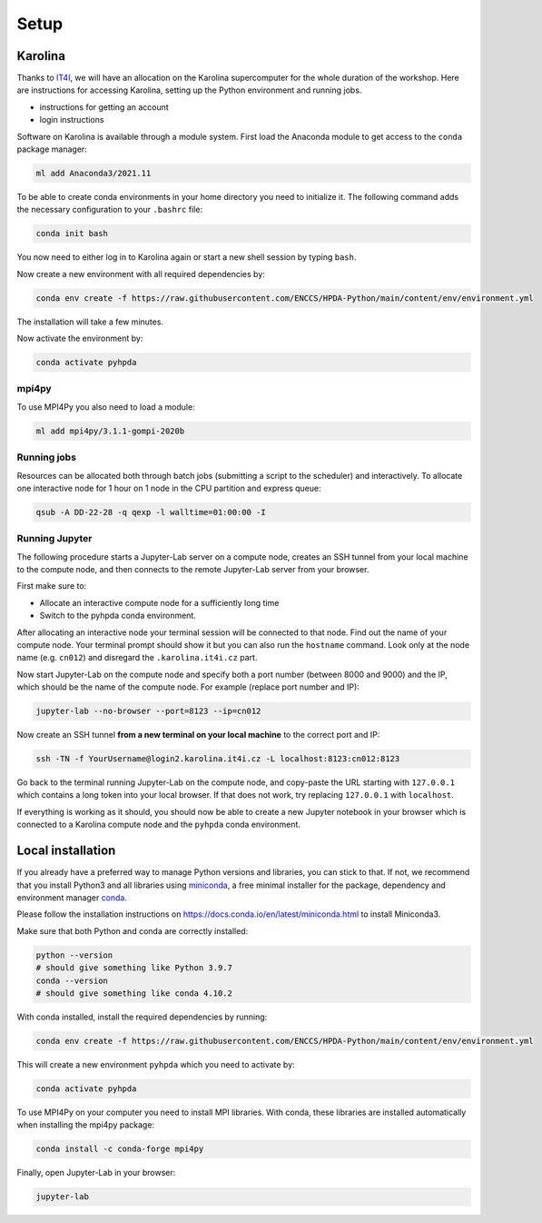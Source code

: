 Setup
=====

Karolina
--------

Thanks to `IT4I <https://www.it4i.cz/en>`__, we will have an allocation on the Karolina supercomputer for the whole 
duration of the workshop. Here are instructions for accessing Karolina, setting up the Python environment and 
running jobs.

- instructions for getting an account
- login instructions

Software on Karolina is available through a module system. 
First load the Anaconda module to get access to the ``conda`` package manager:

.. code-block:: bash

   ml add Anaconda3/2021.11

To be able to create conda environments in your home directory you need to initialize it. 
The following command adds the necessary configuration to your ``.bashrc`` file:

.. code-block:: bash

   conda init bash

You now need to either log in to Karolina again or start a new shell session by typing ``bash``.

Now create a new environment with all required dependencies by:

.. code-block:: bash

   conda env create -f https://raw.githubusercontent.com/ENCCS/HPDA-Python/main/content/env/environment.yml

The installation will take a few minutes.   

Now activate the environment by:

.. code-block:: bash

   conda activate pyhpda

mpi4py
^^^^^^

To use MPI4Py you also need to load a module:

.. code-block:: bash

   ml add mpi4py/3.1.1-gompi-2020b

Running jobs
^^^^^^^^^^^^

Resources can be allocated both through batch jobs (submitting a script to the scheduler)
and interactively. To allocate one interactive node for 1 hour on 1 node in the CPU partition 
and express queue:

.. code-block:: bash

   qsub -A DD-22-28 -q qexp -l walltime=01:00:00 -I


Running Jupyter
^^^^^^^^^^^^^^^

The following procedure starts a Jupyter-Lab server on a compute node, creates an SSH tunnel from 
your local machine to the compute node, and then connects to the remote Jupyter-Lab server from your 
browser.

First make sure to:

- Allocate an interactive compute node for a sufficiently long time
- Switch to the pyhpda conda environment.

After allocating an interactive node your terminal session will be connected to that node.
Find out the name of your compute node. Your terminal prompt should show it but you can also run the 
``hostname`` command. Look only at the node name (e.g. ``cn012``) and disregard the ``.karolina.it4i.cz`` part.

Now start Jupyter-Lab on the compute node and specify both a port number (between 8000 and 9000) and the IP, which 
should be the name of the compute node. For example (replace port number and IP):

.. code-block:: bash

   jupyter-lab --no-browser --port=8123 --ip=cn012

Now create an SSH tunnel **from a new terminal on your local machine** to the correct port and IP:

.. code-block:: bash

   ssh -TN -f YourUsername@login2.karolina.it4i.cz -L localhost:8123:cn012:8123

Go back to the terminal running Jupyter-Lab on the compute node, and copy-paste the URL starting with 
``127.0.0.1`` which contains a long token into your local browser. If that does not work, try replacing 
``127.0.0.1`` with ``localhost``.

If everything is working as it should, you should now be able to create a new Jupyter notebook in your browser 
which is connected to a Karolina compute node and the ``pyhpda`` conda environment.

Local installation
------------------

If you already have a preferred way to manage Python versions and 
libraries, you can stick to that. If not, we recommend that you 
install Python3 and all libraries using 
`miniconda <https://docs.conda.io/en/latest/miniconda.html>`__, 
a free minimal installer for the package, dependency and environment manager 
`conda <https://docs.conda.io/en/latest/index.html>`__.

Please follow the installation instructions on 
https://docs.conda.io/en/latest/miniconda.html to install Miniconda3.

Make sure that both Python and conda are correctly installed:

.. code-block:: bash

   python --version
   # should give something like Python 3.9.7
   conda --version
   # should give something like conda 4.10.2

With conda installed, install the required dependencies by running:

.. code-block:: bash

   conda env create -f https://raw.githubusercontent.com/ENCCS/HPDA-Python/main/content/env/environment.yml

This will create a new environment ``pyhpda`` which you need to activate by:

.. code-block:: bash

   conda activate pyhpda

To use MPI4Py on your computer you need to install MPI libraries. With conda, these libraries are 
installed automatically when installing the mpi4py package:

.. code-block:: bash

   conda install -c conda-forge mpi4py

Finally, open Jupyter-Lab in your browser:

.. code-block:: bash

   jupyter-lab
   